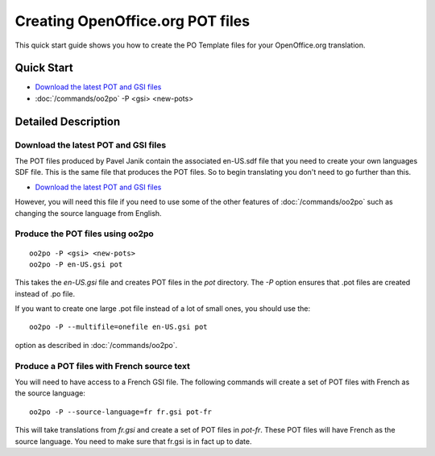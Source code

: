 
.. _pages/toolkit/using_oo2po#creating_openoffice.org_pot_files:

Creating OpenOffice.org POT files
*********************************

This quick start guide shows you how to create the PO Template files
for your OpenOffice.org translation.

.. _pages/toolkit/using_oo2po#quick_start:

Quick Start
===========

- `Download the latest POT and GSI files <ftp://ftp.linux.cz/pub/localization/openoffice.org/devel/pot>`_
- :doc:`/commands/oo2po` -P <gsi> <new-pots>

.. _pages/toolkit/using_oo2po#detailed_description:

Detailed Description
====================

.. _pages/toolkit/using_oo2po#download_the_latest_pot_and_gsi_files:

Download the latest POT and GSI files
-------------------------------------

The POT files produced by Pavel Janik contain the associated en-US.sdf file that you need to create your own languages SDF file.  This is the
same file that produces the POT files.  So to begin translating you don't need to go further than this.

* `Download the latest POT and GSI files <ftp://ftp.linux.cz/pub/localization/openoffice.org/devel/pot>`_

However, you will need this file if you need to use some of the other features of :doc:`/commands/oo2po` such as changing the source language from English.

.. _pages/toolkit/using_oo2po#produce_the_pot_files_using_oo2po:

Produce the POT files using oo2po
---------------------------------

::

  oo2po -P <gsi> <new-pots>
  oo2po -P en-US.gsi pot

This takes the *en-US.gsi* file and creates POT files in the *pot* directory.  The *-P* option ensures
that .pot files are created instead of .po file.

If you want to create one large .pot file instead of a lot of small ones, you should use the::

  oo2po -P --multifile=onefile en-US.gsi pot

option as described in :doc:`/commands/oo2po`.

.. _pages/toolkit/using_oo2po#produce_a_pot_files_with_french_source_text:

Produce a POT files with French source text
-------------------------------------------

You will need to have access to a French GSI file.  The following commands will create a set of POT files with French as the source language::

  oo2po -P --source-language=fr fr.gsi pot-fr

This will take translations from *fr.gsi* and create a set of POT files in *pot-fr*.  These POT files will have French as the source language.  You need to make sure that fr.gsi is in fact up to date.

